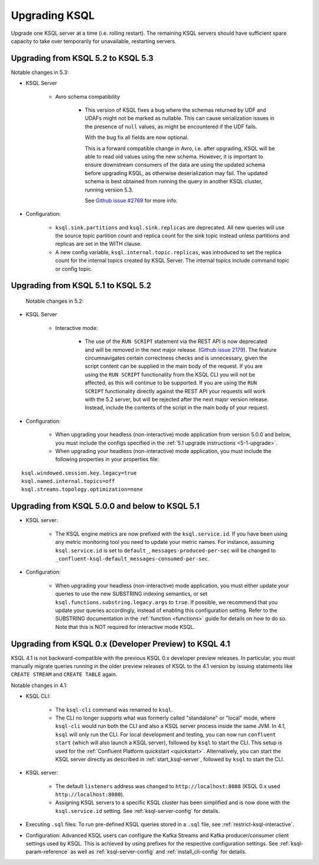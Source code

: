 .. _upgrading-ksql:

Upgrading KSQL
==============

Upgrade one KSQL server at a time (i.e. rolling restart). The remaining KSQL servers should have sufficient spare
capacity to take over temporarily for unavailable, restarting servers.

Upgrading from KSQL 5.2 to KSQL 5.3
-----------------------------------

Notable changes in 5.3:

* KSQL Server

    * Avro schema compatibility

        * This version of KSQL fixes a bug where the schemas returned by UDF and UDAFs might
          not be marked as nullable. This can cause serialization issues in the presence of ``null``
          values, as might be encountered if the UDF fails.

          With the bug fix all fields are now optional.

          This is a forward compatible change in Avro, i.e. after upgrading, KSQL will be able to
          read old values using the new schema. However, it is important to ensure downstream
          consumers of the data are using the updated schema before upgrading KSQL, as otherwise
          deserialization may fail. The updated schema is best obtained from running the query in
          another KSQL cluster, running version 5.3.

          See `Github issue #2769 <https://github.com/confluentinc/ksql/pull/2769>`_ for more info.

* Configuration:

    * ``ksql.sink.partitions`` and ``ksql.sink.replicas`` are deprecated. All
      new queries will use the source topic partition count and replica count
      for the sink topic instead unless partitions and replicas are set in the
      WITH clause.

    * A new config variable, ``ksql.internal.topic.replicas``, was introduced to set the replica count for
      the internal topics created by KSQL Server. The internal topics include command topic or config topic.


Upgrading from KSQL 5.1 to KSQL 5.2
-----------------------------------

 Notable changes in 5.2:

* KSQL Server

    * Interactive mode:

        * The use of the ``RUN SCRIPT`` statement via the REST API is now deprecated and will be
          removed in the next major release.
          (`Github issue 2179 <https://github.com/confluentinc/ksql/issues/2179>`_).
          The feature circumnavigates certain correctness checks and is unnecessary,
          given the script content can be supplied in the main body of the request.
          If you are using the ``RUN SCRIPT`` functionality from the KSQL CLI you will not be
          affected, as this will continue to be supported.
          If you are using the ``RUN SCRIPT`` functionality directly against the REST API your
          requests will work with the 5.2 server, but will be rejected after the next major version
          release.
          Instead, include the contents of the script in the main body of your request.

* Configuration:

    * When upgrading your headless (non-interactive) mode application from version 5.0.0 and below, you must include the configs specified in the :ref:`5.1 upgrade instructions <5-1-upgrade>`.
    * When upgrading your headless (non-interactive) mode application, you must include the following properties in your properties file:

::

    ksql.windowed.session.key.legacy=true
    ksql.named.internal.topics=off
    ksql.streams.topology.optimization=none

.. _5-1-upgrade:

Upgrading from KSQL 5.0.0 and below to KSQL 5.1
-----------------------------------------------

* KSQL server:

    * The KSQL engine metrics are now prefixed with the ``ksql.service.id``. If you have been using any metric monitoring
      tool you need to update your metric names.
      For instance, assuming ``ksql.service.id`` is set to ``default_``, ``messages-produced-per-sec`` will be changed to ``_confluent-ksql-default_messages-consumed-per-sec``.

* Configuration:

    * When upgrading your headless (non-interactive) mode application, you must either update your queries to use the new SUBSTRING indexing semantics, or set ``ksql.functions.substring.legacy.args`` to ``true``. If possible, we recommend that you update your queries accordingly, instead of enabling this configuration setting. Refer to the SUBSTRING documentation in the :ref:`function <functions>` guide for details on how to do so. Note that this is NOT required for interactive mode KSQL.

Upgrading from KSQL 0.x (Developer Preview) to KSQL 4.1
-------------------------------------------------------

KSQL 4.1 is not backward-compatible with the previous KSQL 0.x developer preview releases.
In particular, you must manually migrate queries running in the older preview releases of KSQL to the 4.1 version by
issuing statements like ``CREATE STREAM`` and ``CREATE TABLE`` again.

Notable changes in 4.1:

* KSQL CLI:

    * The ``ksql-cli`` command was renamed to ``ksql``.
    * The CLI no longer supports what was formerly called "standalone" or "local" mode, where ``ksql-cli`` would run
      both the CLI and also a KSQL server process inside the same JVM.  In 4.1, ``ksql`` will only run the CLI.  For
      local development and testing, you can now run ``confluent start`` (which will also launch a KSQL server),
      followed by ``ksql`` to start the CLI. This setup is used for the
      :ref:`Confluent Platform quickstart <quickstart>`.  Alternatively, you can start the KSQL server directly as
      described in :ref:`start_ksql-server`, followed by ``ksql`` to start the CLI.

* KSQL server:

    * The default ``listeners`` address was changed to ``http://localhost:8088`` (KSQL 0.x used
      ``http://localhost:8080``).
    * Assigning KSQL servers to a specific KSQL cluster has been simplified and is now done with the
      ``ksql.service.id`` setting.  See :ref:`ksql-server-config` for details.

* Executing ``.sql`` files: To run pre-defined KSQL queries stored in a ``.sql`` file, see
  :ref:`restrict-ksql-interactive`.

* Configuration: Advanced KSQL users can configure the Kafka Streams and Kafka producer/consumer client settings used
  by KSQL.  This is achieved by using prefixes for the respective configuration settings.
  See :ref:`ksql-param-reference` as well as :ref:`ksql-server-config` and :ref:`install_cli-config` for details.
